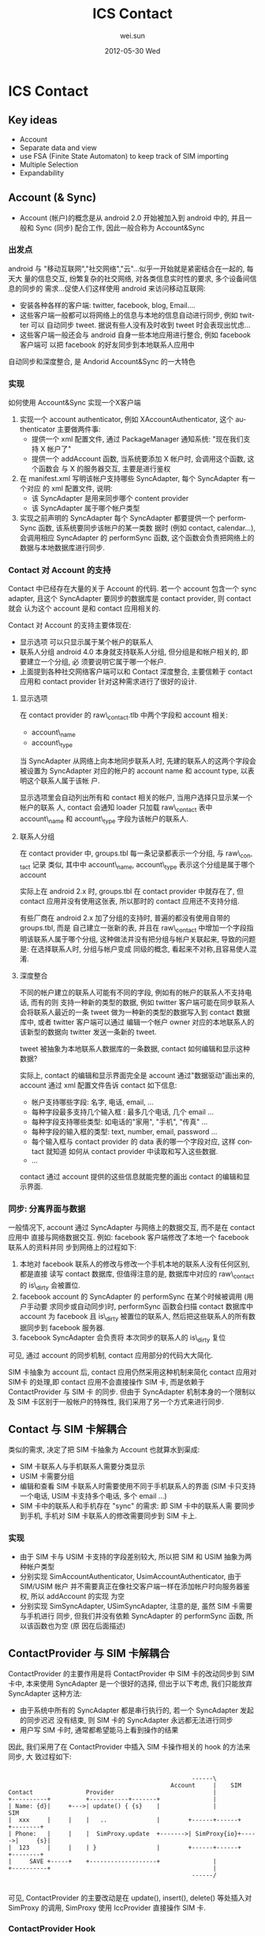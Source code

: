 #+TITLE:     ICS Contact
#+AUTHOR:    wei.sun
#+EMAIL:     wei.sun@spreadtrum.com
#+DATE:      2012-05-30 Wed
#+DESCRIPTION:
#+KEYWORDS:
#+LANGUAGE:  en
#+OPTIONS:   H:3 num:t toc:t \n:nil @:t ::t |:t ^:t -:t f:t *:t <:t
#+OPTIONS:   TeX:t LaTeX:t skip:nil d:nil todo:t pri:nil tags:not-in-toc
#+INFOJS_OPT: view:nil toc:nil ltoc:t mouse:underline buttons:0 path:http://orgmode.org/org-info.js
#+EXPORT_SELECT_TAGS: export
#+EXPORT_EXCLUDE_TAGS: noexport
#+LINK_UP:
#+LINK_HOME:
#+XSLT:

* ICS Contact
** Key ideas
- Account
- Separate data and view
- use FSA (Finite State Automaton) to keep track of SIM importing
- Multiple Selection
- Expandability
** Account (& Sync)
- Account (帐户)的概念是从 android 2.0 开始被加入到 android 中的, 并且一般和
  Sync (同步) 配合工作, 因此一般合称为 Account&Sync
*** 出发点
android 与 "移动互联网","社交网络","云"...似乎一开始就是紧密结合在一起的, 每天大
量的信息交互, 纷繁复杂的社交网络, 对各类信息实时性的要求, 多个设备间信息的同步的
需求...促使人们这样使用 android 来访问移动互联网:
- 安装各种各样的客户端: twitter, facebook, blog, Email....
- 这些客户端一般都可以将网络上的信息与本地的信息自动进行同步, 例如 twitter 可以
  自动同步 tweet. 据说有些人没有及时收到 tweet 时会表现出忧虑...
- 这些客户端一般还会与 android 自身一些本地应用进行整合, 例如 facebook 客户端可
  以把 facebook 的好友同步到本地联系人应用中

自动同步和深度整合, 是 Andorid Account&Sync 的一大特色
*** 实现
如何使用 Account&Sync 实现一个X客户端
1. 实现一个 account authenticator, 例如 XAccountAuthenticator, 这个
   authenticator 主要做两件事:
   - 提供一个 xml 配置文件, 通过 PackageManager 通知系统: "现在我们支持 X 帐户了"
   - 提供一个 addAccount 函数, 当系统要添加 X 帐户时, 会调用这个函数, 这个函数会
     与 X 的服务器交互, 主要是进行鉴权
2. 在 manifest.xml 写明该帐户支持哪些 SyncAdapter, 每个 SyncAdapter 有一个对应
   的 xml 配置文件, 说明:
   - 该 SyncAdapter 是用来同步哪个 content provider
   - 该 SyncAdapter 属于哪个帐户类型

3. 实现之前声明的 SyncAdapter
   每个 SyncAdapter 都要提供一个 performSync 函数, 该系统要同步该帐户的某一类数
   据时 (例如 contact, calendar...), 会调用相应 SyncAdapter 的 performSync 函数,
   这个函数会负责把网络上的数据与本地数据库进行同步.
*** Contact 对 Account 的支持
Contact 中已经存在大量的关于 Account 的代码. 若一个 account 包含一个 sync
adapter, 且这个 SyncAdapter 要同步的数据库是 contact provider, 则 contact 就会
认为这个 account 是和 contact 应用相关的.


Contact 对 Account 的支持主要体现在:
- 显示选项
  可以只显示属于某个帐户的联系人
- 联系人分组
  android 4.0 本身就支持联系人分组, 但分组是和帐户相关的, 即 要建立一个分组, 必
  须要说明它属于哪一个帐户.
- 上面提到各种社交网络客户端可以和 Contact 深度整合, 主要信赖于 contact 应用和
  contact provider 针对这种需求进行了很好的设计.

**** 显示选项
在 contact provider 的 raw\_contact.tlb 中两个字段和 account 相关:
- account\_name
- account\_type

当 SyncAdapter 从网络上向本地同步联系人时, 先建的联系人的这两个字段会被设置为
SyncAdapter 对应的帐户的 account name 和 account type, 以表明这个联系人属于该帐
户.

显示选项里会自动列出所有和 contact 相关的帐户, 当用户选择只显示某一个帐户的联系
人, contact 会通知 loader 只加载 raw\_contact 表中 account\_name 和 account\_type
字段为该帐户的联系人.
**** 联系人分组
在 contact provider 中, groups.tbl 每一条记录都表示一个分组, 与 raw\_contact 记录
类似, 其中中 account\_name, account\_type 表示这个分组是属于哪个 account

实际上在 android 2.x 时, groups.tbl 在 contact provider 中就存在了, 但 contact
应用并没有使用这张表, 所以那时的 contact 应用还不支持分组.

有些厂商在 android 2.x 加了分组的支持时, 普遍的都没有使用自带的 groups.tbl, 而是
自己建立一张新的表, 并且在 raw\_contact 中增加一个字段指明该联系人属于哪个分组,
这种做法并没有把分组与帐户关联起来, 导致的问题是: 在选择联系人时, 分组与帐户变成
同级的概念, 看起来不对称,且容易使人混淆.
**** 深度整合
不同的帐户建立的联系人可能有不同的字段, 例如有的帐户的联系人不支持电话, 而有的则
支持一种新的类型的数据,  例如 twitter 客户端可能在同步联系人会将联系人最近的一条
tweet 做为一种新的类型的数据写入到 contact 数据库中, 或者 twitter 客户端可以通过
编辑一个帐户 owner 对应的本地联系人的该新型的数据向 twitter 发送一条新的 tweet.

tweet 被抽象为本地联系人数据库的一条数据, contact 如何编辑和显示这种数据?

实际上, contact 的编辑和显示界面完全是 account 通过"数据驱动"画出来的, account
通过 xml 配置文件告诉 contact 如下信息:
- 帐户支持哪些字段: 名字, 电话, email, ...
- 每种字段最多支持几个输入框 : 最多几个电话, 几个 email ...
- 每种字段支持哪些类型: 如电话的"家用", "手机", "传真" ...
- 每种字段的输入框的类型: text, number, email, password ...
- 每个输入框与 contact provider 的 data 表的哪一个字段对应, 这样 contact 就知道
  如何从 contact provider 中读取和写入这些数据.
- ...

contact 通过 account 提供的这些信息就能完整的画出 contact 的编辑和显示界面.

*** 同步: 分离界面与数据
一般情况下, account 通过 SyncAdapter 与网络上的数据交互, 而不是在 contact 应用中
直接与网络数据交互. 例如: facebook 客户端修改了本地一个 facebook 联系人的资料并同
步到网络上的过程如下:
1. 本地对 facebook 联系人的修改与修改一个手机本地的联系人没有任何区别, 都是直接
   读写 contact 数据库, 但值得注意的是, 数据库中对应的 raw\_contact 的 is\_dirty
   会被置位.
2. facebook account 的 SyncAdapter 的 performSync 在某个时候被调用 (用户手动要
   求同步或自动同步)时, performSync 函数会扫描 contact 数据库中 account 为
   facebook 且 is\_dirty 被置位的联系人, 然后把这些联系人的所有数据同步到 facebook
   服务器.
3. facebook SyncAdapter 会负责将 本次同步的联系人的 is\_dirty 复位

可见, 通过 account 的同步机制,  contact 应用部分的代码大大简化.

SIM 卡抽象为 account 后, contact 应用仍然采用这种机制来简化 contact 应用对 SIM卡
的处理,即 contact 应用不会直接操作 SIM 卡, 而是依赖于 ContactProvider 与 SIM 卡
的同步. 但由于 SyncAdapter 机制本身的一个限制以及 SIM 卡区别于一般帐户的特殊性,
我们采用了另一个方式来进行同步.

** Contact 与 SIM 卡解耦合
类似的需求, 决定了把 SIM 卡抽象为 Account 也就算水到渠成:
- SIM 卡联系人与手机联系人需要分类显示
- USIM 卡需要分组
- 编辑和查看 SIM 卡联系人时需要使用不同于手机联系人的界面 (SIM 卡只支持一个电话,
  USIM 卡支持多个电话, 多个 email ...)
- SIM 卡中的联系人和手机存在 "sync" 的需求: 即 SIM 卡中的联系人需
  要同步到手机, 手机对 SIM 卡联系人的修改需要同步到 SIM 卡上.
*** 实现
- 由于 SIM 卡与 USIM 卡支持的字段差别较大, 所以把 SIM 和 USIM 抽象为两种帐户类型
- 分别实现 SimAccountAuthenticator, UsimAccountAuthenticator, 由于 SIM/USIM 帐户
  并不需要真正在像社交客户端一样在添加帐户时向服务器鉴权, 所以 addAccount 的实现
  为空
- 分别实现 SimSyncAdapter, USimSyncAdapter, 注意的是, 虽然 SIM 卡需要与手机进行
  同步, 但我们并没有依赖 SyncAdapter 的 performSync 函数, 所以该函数也为空 (原
  因在后面描述)

** ContactProvider 与 SIM 卡解耦合
ContactProvider 的主要作用是将 ContactProvider 中 SIM 卡的改动同步到 SIM 卡中,
本来使用 SyncAdapter 是一个很好的选择, 但出于以下考虑, 我们只能放弃 SyncAdapter
这种方法:
- 由于系统中所有的 SyncAdapter 都是串行执行的, 若一个 SyncAdapter 发起的同步迟迟
  没有结束, 则 SIM 卡的 SyncAdapter 永远都无法进行同步
- 用户写 SIM 卡时, 通常都希望能马上看到操作的结果

因此, 我们采用了在 ContactProvider 中插入 SIM 卡操作相关的 hook 的方法来同步, 大
致过程如下:

#+begin_src ditaa :file hook.png

                                                    ------\
                                              Account     |    SIM
Contact               Provider                            |
+----------+          +-----------+-------+               |
| Name: {d}|     +--->| update() { {s}    |               |             SIM
|  xxx     |     |    |   ..              |        +------+------+      +--------+
| Phone:   |     |    |  SimProxy.update  +------->| SimProxy{io}+----->|     {s}|
|  123     |     |    | }                 |        +------+------+      +--------+
|     SAVE +-----+    +-------------------+               |
+----------+                                              |
                                                    ------/

#+end_src

可见, ContactProvider 的主要改动是在 update(), insert(), delete() 等处插入对
SimProxy 的调用, SimProxy 使用 IccProvider 直接操作 SIM 卡.
*** ContactProvider Hook
*** SimProxy
SimProxy 通过 IccProvider 直接操作 SIM 卡, 它是 Account 与 SIM 卡之间的桥梁
*** Account userData
** SIM 卡联系人导入
SIM 卡联系人需要在开机时从 SIM 卡导入到手机中, 然后 Contact 应用才能显示和处理
SIM 卡中的联系人. 

导入到手机中的 SIM 卡联系人和普通手机联系人都保存到 ContactProvider 中, 主要的不
同是:
- SIM 卡联系人的 accountType 和 accountName 字段为 SimAccount 或 UsimAccount, 而
  手机联系人的 account 为 PhoneAccount
- SIM 卡联系人的 SYNC1 和 SYNC2 字段分别是用来保存 SIM卡 相关信息, 比如 该联系人
  在卡上的位置 (index), 有了这些 SIM 卡额外信息, ContactProvider 才知道如何中将
  对这些联系人的操作反映到对应的 SIM 卡上. 

导入 SIM 联系人的过程其实就是从 SIM 卡中读出联系人的名字,号码,邮件等, 然后将这些
联系人信息以及卡的信息保存到 ContactProvider 中.

由于每一个 SIM 卡帐户对应着一张 SIM 卡, 刚第二次开机时, SIM 卡的安装情况可能会变
化, 所以简单起见, 开机直接删除所有 SIM 卡帐户以及 SIM 卡联系人, 然后重新根据 SIM
卡的安装情况建立对应的 SIM 卡帐户并重新导入 SIM 卡联系人.

开机导入 SIM 卡联系人的过程:

# state: init->boot_completed->remove_account->purge_contact->add_account->import_contact
#+begin_src dot :file fsa.png
  
  digraph G {
   subgraph cluster1 {
      label="Account State"
      INIT->BOOT_COMPLETED[label="onEvent(BOOT_COMPLETED)"]
      BOOT_COMPLETED->ACCOUNT_REMOVED [label="onAction(REMOVE_ACCOUNT)"]
      ACCOUNT_REMOVED->CONTACT_PURGED [label="onAction(PURGE_CONTACT)"]
      isIccLoaded [shape=diamond label="if ICC State == ICC_LOADED"]
      isIccLoaded->CONTACT_PURGED [label="No"]
      isIccLoaded->ACCOUNT_ADDED [label="Yes"]
      CONTACT_PURGED->isIccLoaded [label="onAction(ADD_ACCOUNT)"] 
      CONTACT_PURGED->isIccLoaded [label="onEvent(ICC_LOADED)"] 
      ACCOUNT_ADDED->CONTACT_IMPORTED [label="onAction(IMPORT_CONTACT)"]
   }
  
   subgraph cluster2 {
       label="ICC State"
       ICC_LOADED -> ICC_LOADED [label="onEvent(ICC_LOADED)"]
   }
   ICC_LOADED -> isIccLoaded [style=dashed]
  
  }
#+end_src

开机导入 SIM 卡联系人的过程被划分为6个状态:
- INIT
- BOOT\_COMPLETED
- ACCOUNT\_REMOVED
- CONTACT\_PURGED
- ACCOUNT\_ADDED
- CONTACT\_IMPORTED

这样做的主要目的是为了处理在导入过程中可能出现的各种异常情况,例如:
- 由于 framework 的 bug 或限制, BOOT\_COMPLETE, ICC\_LOADED 等 broadcast 反复触发
  通过状态的控制,可以限制某些 broadcast 只能在 Account State 处于某些特定状态时
  才被处理
- 导入过程中发生飞行模式切换, 禁卡, 或进程异常终止, 甚至以后可能支持的一些新
  feature, 如 SIM 热插拔等
  
  以 SIM 卡热插拔为例, 当程序检测到某张 SIM 卡被拔出时, 无论现在 Account State
  处理哪个状态, 我们需要做的只有两步:
  1. 将状态置为 BOOT_COMPLETED
  2. 调用 onAction(REMOVE_ACCOUNT) 从 BOOT_COMPLETED 状态开始重新进行导入动作.

  
总之, 使用状态机来控制 SIM 卡联系人导入的过程主要是为了提高系统的容错性, 一旦发
生错误或某些异常状态, 可以切换到某个状态重新开始. 

** 联系人多选
Contact 提供了一个 ContactSelectionActivity 来对外提供各种各样的选择联系人的服务,
如选择联系人, 选择电话号码, 选择电子邮件等, 但所有这些都只是提供了单选的功能, 没
有多选, 而在 Contact 中有多处需要用到多选的情况, 例如:
- 批量删除联系人
- 批量导入导出联系人
- 通过彩信, 蓝牙等分享多个联系人
- SMS 一次选择多个联系人号码或电子邮件发送短信或彩信
- ...

4.0 的多选功能是直接到最底层的 ContactEntryLisFragment 及 ContactEntryListAdater
上扩展的, 这样做主要有两个好处:
1. 单选与多选在界面上是一致的
2. 单选界面原来的一些功能, 如: 
   - 查找联系人
   - 根据帐户及分组过滤显示
   - 帐户有变化时自动刷新界面
   - ...
   等可以直接使用. 

** 可扩展性
*** 支持一种新的 SIM 卡
目前我们支持 SIM 和 USIM 两种 SIM 卡, 分别对应两种不同的帐户, 之所以 SIM 和 USIM
要区分, 主要是因为 SIM 卡和 USIM 支持的字段不同, 例如 USIM 支持电子邮件而 SIM 就
不支持. 因为联系人的编辑界面完全是由帐户的属性定义的, 所以对于 SIM 和 USIM, 我们
定义了两种帐户. 

由于 SIM 卡联系人的编辑界面完全由 Contact 根据帐户的属性显示出来, 所以说如果我们
要支持一个新的 SIM 卡, 只需要:
1. 定义一种新的帐户类型, 并在代码中指明它支持的字段
2. 在导入 SIM 卡联系人时导入这些字段到 ContactProvider
3. 在编辑或新建 SIM 卡联系人时, ContactProvider 保存这些字段到 SIM 卡

*** 支持 3/4/N 卡
对于我们已经支持的 SIM 卡类型, N 张卡只是对应着 N 个该种 SIM 卡帐户类型的多个帐
户, Contact 会在开机时根据卡槽的情况自动添加 SIM 卡帐户, 所以无需针对 N 卡的需求
修改.

*** 支持 SIM 卡热插拔
如 [[ SIM 卡联系人导入]] 所述, 导入联系人使用 FSA 可以支持 SIM 卡热插拔.

** 待改进
*** 删除 AccountRestrictionUtil 类
Contact 对 SIM 卡联系人的修改是通过 ContactProvider 中设置的 HOOK 来直接操作 SIM
卡的, 而 SIM 卡操作时会发生许多异常情况, 例如:
- SIM 卡已满
- 某个字段超出 SIM 卡支持的最大长度
- 某个字段的值有问题, SIM 卡无法处理
- ...

理论上, 这些异常情况应该由 SIM 卡返回给 ContactProvider, 然后再返回给 Contact 应
用, 以便 Contact 应用可以将这些 SIM 卡的异常反馈给用户, 但是, 由于 Contact 和
ContactProvider 之间, 以及 ContactProvider 与 SIM 卡 (即 IccProvider) 之间都是通
过 ContentProvider 进行沟通的, 而 ContentProvider 本身难以将异常情况的详细信息返
回给调用者, 导致 Contact 中增加了一个非常丑陋的 AccountRestrictionUtil 类...

这个类的主要作用是:
- 在 Contact 编辑联系人并尝试保存时, 会先调用 AccountRestrictionUtil 的方法去检查
  此次更改有没有可能因为`帐户限制`而失败.
- `帐户限制`其实就是 SIM 卡里那些限制, 只不过被封装在帐户中, 而不是直接调用 SIM
  卡的相关函数去获得这个限制信息.

这个 AccountRestrictionUtil 与 SIM 卡紧紧耦合在一起, 并且使界面与数据也耦合在一
起.

虽然 ContentProvider 难以通过函数返回值返回详细的错误信息, 但我们其实可以通过重
写 Binder 调用的 proxy 及 stub 部分代码使其通过`跨进程异常`返回详细的错误信息,
到时就可以删除 AccountRestrictionUtil 类了.  


